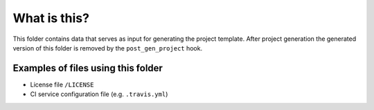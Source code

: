 What is this?
=============

This folder contains data that serves as input for generating the project
template.  After project generation the generated version of this folder
is removed by the ``post_gen_project`` hook.

Examples of files using this folder
-----------------------------------

- License file ``/LICENSE``
- CI service configuration file (e.g. ``.travis.yml``)
